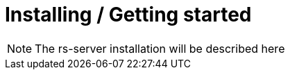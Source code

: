 = Installing / Getting started

NOTE: The rs-server installation will be described here

// TODO pre requises to install rs-server
// TODO the install procedure
// TODO what is expected as a result
// TODO how to check it is nominally installed


// TODO Initial configuration
